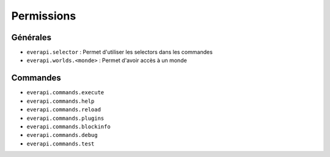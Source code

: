 ﻿===========
Permissions
===========

Générales
---------
- ``everapi.selector`` : Permet d'utiliser les selectors dans les commandes
- ``everapi.worlds.<monde>`` : Permet d'avoir accès à un monde

Commandes
---------
- ``everapi.commands.execute``
- ``everapi.commands.help``
- ``everapi.commands.reload``
- ``everapi.commands.plugins``
- ``everapi.commands.blockinfo``
- ``everapi.commands.debug``
- ``everapi.commands.test``
